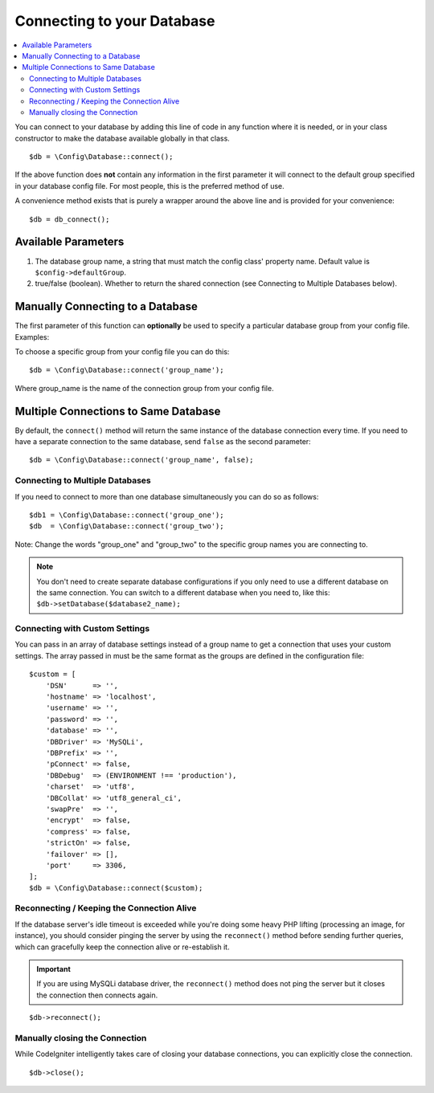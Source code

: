 ###########################
Connecting to your Database
###########################

.. contents::
    :local:
    :depth: 2

You can connect to your database by adding this line of code in any
function where it is needed, or in your class constructor to make the
database available globally in that class.

::

    $db = \Config\Database::connect();

If the above function does **not** contain any information in the first
parameter it will connect to the default group specified in your database config
file. For most people, this is the preferred method of use.

A convenience method exists that is purely a wrapper around the above line
and is provided for your convenience::

    $db = db_connect();

Available Parameters
--------------------

#. The database group name, a string that must match the config class' property name. Default value is ``$config->defaultGroup``.
#. true/false (boolean). Whether to return the shared connection (see
   Connecting to Multiple Databases below).

Manually Connecting to a Database
---------------------------------

The first parameter of this function can **optionally** be used to
specify a particular database group from your config file. Examples:

To choose a specific group from your config file you can do this::

    $db = \Config\Database::connect('group_name');

Where group_name is the name of the connection group from your config
file.

Multiple Connections to Same Database
-------------------------------------

By default, the ``connect()`` method will return the same instance of the
database connection every time. If you need to have a separate connection
to the same database, send ``false`` as the second parameter::

    $db = \Config\Database::connect('group_name', false);

Connecting to Multiple Databases
================================

If you need to connect to more than one database simultaneously you can
do so as follows::

    $db1 = \Config\Database::connect('group_one');
    $db  = \Config\Database::connect('group_two');

Note: Change the words "group_one" and "group_two" to the specific
group names you are connecting to.

.. note:: You don't need to create separate database configurations if you
    only need to use a different database on the same connection. You
    can switch to a different database when you need to, like this:
    ``$db->setDatabase($database2_name);``

Connecting with Custom Settings
===============================

You can pass in an array of database settings instead of a group name to get
a connection that uses your custom settings. The array passed in must be
the same format as the groups are defined in the configuration file::

    $custom = [
        'DSN'      => '',
        'hostname' => 'localhost',
        'username' => '',
        'password' => '',
        'database' => '',
        'DBDriver' => 'MySQLi',
        'DBPrefix' => '',
        'pConnect' => false,
        'DBDebug'  => (ENVIRONMENT !== 'production'),
        'charset'  => 'utf8',
        'DBCollat' => 'utf8_general_ci',
        'swapPre'  => '',
        'encrypt'  => false,
        'compress' => false,
        'strictOn' => false,
        'failover' => [],
        'port'     => 3306,
    ];
    $db = \Config\Database::connect($custom);


Reconnecting / Keeping the Connection Alive
===========================================

If the database server's idle timeout is exceeded while you're doing
some heavy PHP lifting (processing an image, for instance), you should
consider pinging the server by using the ``reconnect()`` method before
sending further queries, which can gracefully keep the connection alive
or re-establish it.

.. important:: If you are using MySQLi database driver, the ``reconnect()`` method
    does not ping the server but it closes the connection then connects again.

::

    $db->reconnect();

Manually closing the Connection
===============================

While CodeIgniter intelligently takes care of closing your database
connections, you can explicitly close the connection.

::

    $db->close();
